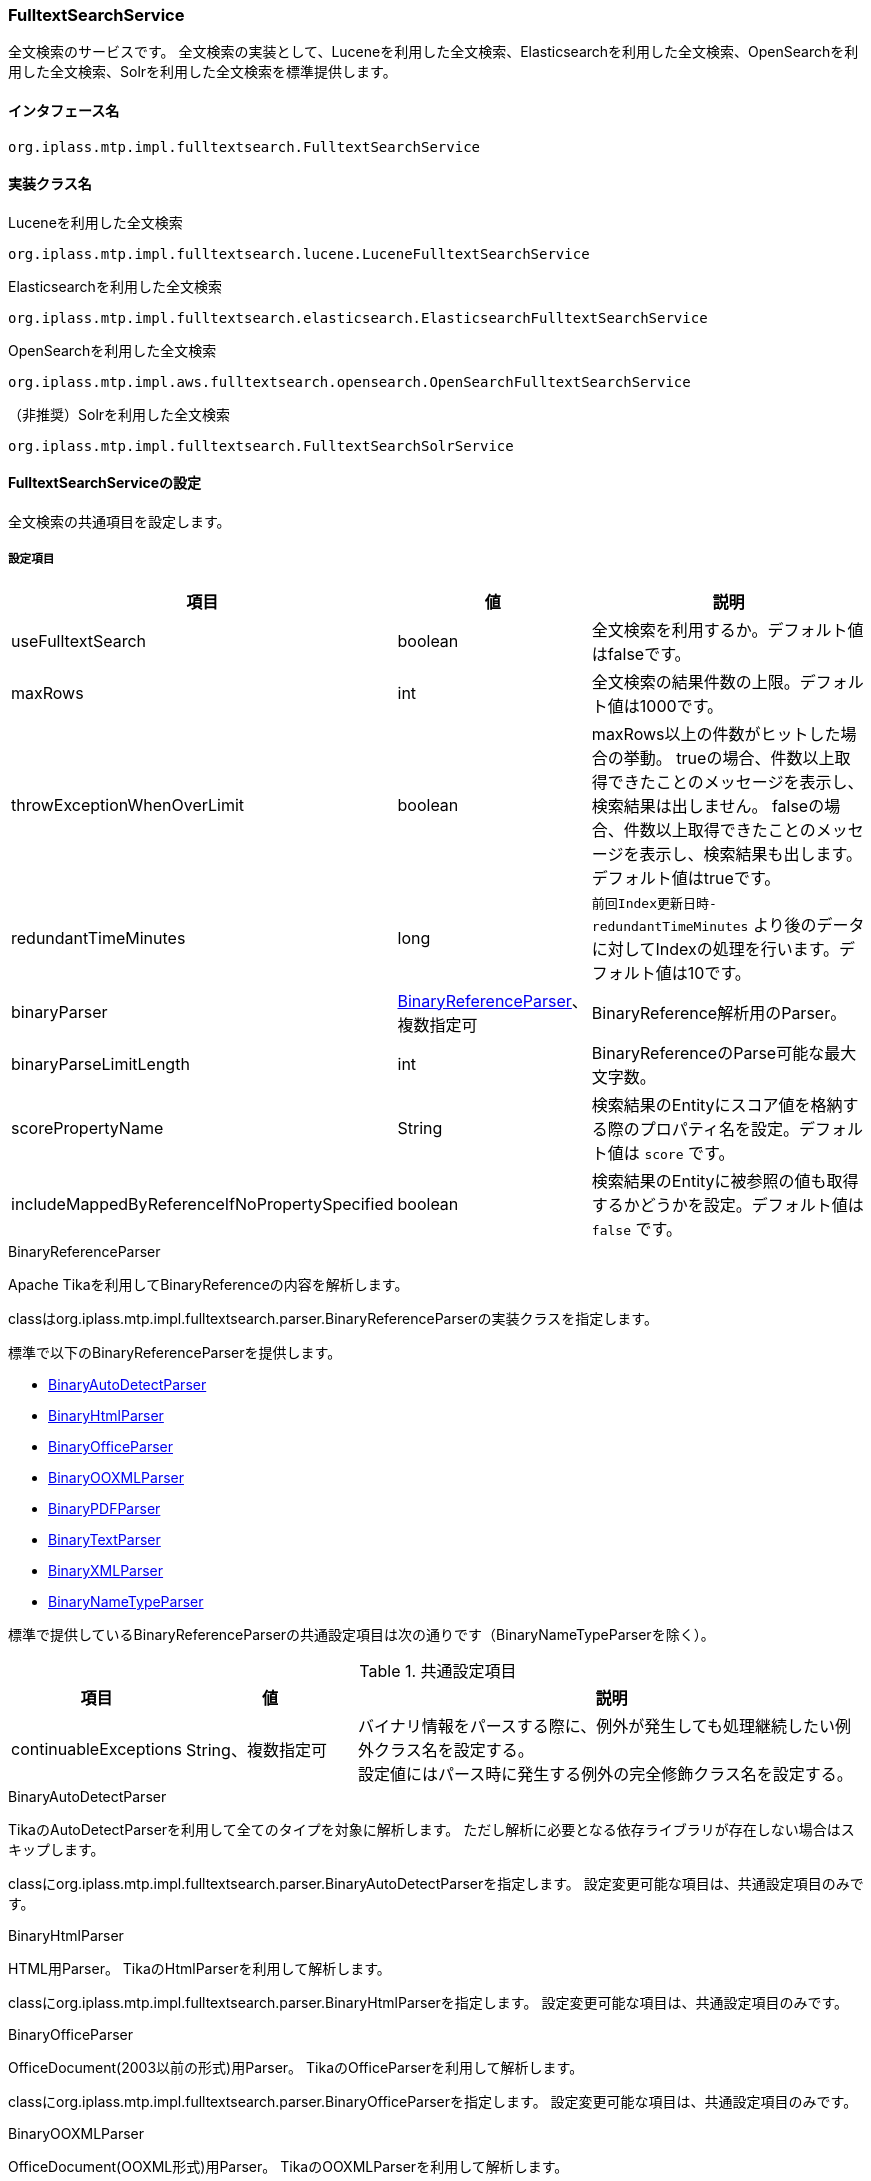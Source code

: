 [[FulltextSearchService]]
=== FulltextSearchService
全文検索のサービスです。
全文検索の実装として、Luceneを利用した全文検索、Elasticsearchを利用した全文検索、OpenSearchを利用した全文検索、Solrを利用した全文検索を標準提供します。

==== インタフェース名
----
org.iplass.mtp.impl.fulltextsearch.FulltextSearchService
----

==== 実装クラス名
.Luceneを利用した全文検索
----
org.iplass.mtp.impl.fulltextsearch.lucene.LuceneFulltextSearchService
----

.[.eeonly]#Elasticsearchを利用した全文検索#
----
org.iplass.mtp.impl.fulltextsearch.elasticsearch.ElasticsearchFulltextSearchService
----

.[.eeonly]#OpenSearchを利用した全文検索#
----
org.iplass.mtp.impl.aws.fulltextsearch.opensearch.OpenSearchFulltextSearchService
----

.[.eeonly]#（非推奨）Solrを利用した全文検索#
----
org.iplass.mtp.impl.fulltextsearch.FulltextSearchSolrService
----

==== FulltextSearchServiceの設定
全文検索の共通項目を設定します。

===== 設定項目
[cols="1,1,3", options="header"]
|===
| 項目 | 値 | 説明
| useFulltextSearch | boolean | 全文検索を利用するか。デフォルト値はfalseです。
| maxRows | int | 全文検索の結果件数の上限。デフォルト値は1000です。
| throwExceptionWhenOverLimit | boolean | maxRows以上の件数がヒットした場合の挙動。
trueの場合、件数以上取得できたことのメッセージを表示し、検索結果は出しません。
falseの場合、件数以上取得できたことのメッセージを表示し、検索結果も出します。デフォルト値はtrueです。
| redundantTimeMinutes | long | `前回Index更新日時-redundantTimeMinutes` より後のデータに対してIndexの処理を行います。デフォルト値は10です。
| binaryParser | <<BinaryReferenceParser>>、複数指定可 | BinaryReference解析用のParser。
| binaryParseLimitLength | int | BinaryReferenceのParse可能な最大文字数。
| scorePropertyName | String | 検索結果のEntityにスコア値を格納する際のプロパティ名を設定。デフォルト値は `score` です。
| includeMappedByReferenceIfNoPropertySpecified | boolean | 検索結果のEntityに被参照の値も取得するかどうかを設定。デフォルト値は `false` です。
|===

[[BinaryReferenceParser]]
.BinaryReferenceParser
Apache Tikaを利用してBinaryReferenceの内容を解析します。

classはorg.iplass.mtp.impl.fulltextsearch.parser.BinaryReferenceParserの実装クラスを指定します。

標準で以下のBinaryReferenceParserを提供します。

* <<BinaryAutoDetectParser>>
* <<BinaryHtmlParser>>
* <<BinaryOfficeParser>>
* <<BinaryOOXMLParser>>
* <<BinaryPDFParser>>
* <<BinaryTextParser>>
* <<BinaryXMLParser>>
* <<BinaryNameTypeParser>>

標準で提供しているBinaryReferenceParserの共通設定項目は次の通りです（BinaryNameTypeParserを除く）。

.共通設定項目
[cols="1,1,3", options="header"]
|===
| 項目 
| 値 
| 説明

| continuableExceptions 
| String、複数指定可 
a| バイナリ情報をパースする際に、例外が発生しても処理継続したい例外クラス名を設定する。 +
設定値にはパース時に発生する例外の完全修飾クラス名を設定する。

|===

[[BinaryAutoDetectParser]]
.BinaryAutoDetectParser
TikaのAutoDetectParserを利用して全てのタイプを対象に解析します。
ただし解析に必要となる依存ライブラリが存在しない場合はスキップします。

classにorg.iplass.mtp.impl.fulltextsearch.parser.BinaryAutoDetectParserを指定します。
設定変更可能な項目は、共通設定項目のみです。

[[BinaryHtmlParser]]
.BinaryHtmlParser
HTML用Parser。
TikaのHtmlParserを利用して解析します。

classにorg.iplass.mtp.impl.fulltextsearch.parser.BinaryHtmlParserを指定します。
設定変更可能な項目は、共通設定項目のみです。

[[BinaryOfficeParser]]
.BinaryOfficeParser
OfficeDocument(2003以前の形式)用Parser。
TikaのOfficeParserを利用して解析します。

classにorg.iplass.mtp.impl.fulltextsearch.parser.BinaryOfficeParserを指定します。
設定変更可能な項目は、共通設定項目のみです。

[[BinaryOOXMLParser]]
.BinaryOOXMLParser
OfficeDocument(OOXML形式)用Parser。
TikaのOOXMLParserを利用して解析します。

classにorg.iplass.mtp.impl.fulltextsearch.parser.BinaryOOXMLParserを指定します。
設定変更可能な項目は、共通設定項目のみです。

[[BinaryPDFParser]]
.BinaryPDFParser
PDF用Parser。
TikaのPDFParserを利用して解析します。

classにorg.iplass.mtp.impl.fulltextsearch.parser.BinaryPDFParserを指定します。
設定変更可能な項目は、共通設定項目のみです。

[[BinaryTextParser]]
.BinaryTextParser
PlainText用Parser。
TikaのTXTParserを利用して解析します。

classにorg.iplass.mtp.impl.fulltextsearch.parser.BinaryTextParserを指定します。
設定変更可能な項目は、共通設定項目のみです。

[[BinaryXMLParser]]
.BinaryXMLParser
XML用Parser。
TikaのXMLParserを利用して解析します。

classにorg.iplass.mtp.impl.fulltextsearch.parser.BinaryXMLParserを指定します。
設定変更可能な項目は、共通設定項目のみです。

[[BinaryNameTypeParser]]
.BinaryNameTypeParser
全てのバイナリファイルを対象に、nameとtypeを返します。

classにorg.iplass.mtp.impl.fulltextsearch.parser.BinaryNameTypeParserを指定します。
設定変更可能な項目はありません。

[[LuceneFulltextSearchService]]
==== LuceneFulltextSearchServiceの設定
Luceneを利用した全文検索の項目を設定します。

===== 設定項目
[cols="1,1,3", options="header"]
|===
| 項目 | 値 | 説明
| indexWriterSetting | <<IndexWriterSetting>>、省略可能 | IndexWriterの設定です。
| directory | String | Indexファイルを保存するルートディレクトリを指定。
ルートディレクトリ配下にテナント、Entity単位にIndexファイルが作成されます。
| luceneFSDirectory | `org.apache.lucene.store.SimpleFSDirectory`、 `org.apache.lucene.store.MMapDirectory`、 `org.apache.lucene.store.NIOFSDirectory` | ファイルシステムにINDEXファイルを保存するLucene Directoryの実装クラス。 + 
LuceneのドキュメントによりWindowsの環境で `NIOFSDirectory` の利用は推薦しません。 + 
※ 未設定の場合、Luceneが決定するデフォルトのFSDirectoryが利用されます。
| luceneFSDirectoryMaxChunkSizeMB | int | `org.apache.lucene.store.MMapDirectory` クラスが利用するメモリマッピング用maxChunkSizeです。 + 
未設定の場合、Luceneが決定するデフォルト値が利用されます。 +
※ `org.apache.lucene.store.MMapDirectory` 以外が選択されている場合、この設定値は無視されます。
| analyzerSetting | <<AnalyzerSetting>>、省略可能 | analyzerを初期化する設定クラスです。設定が省略された場合はJapaneseAnalyzerSettingが適用されます。
| defaultOperator | Operator | 演算子。設定可能な演算子は `AND` または `OR` です。
| searcherAutoRefreshTimeMinutes | int | iPLAssが保持しているLuceneのIndexSearcher( ≒ IndexReader)が自動的に更新される時間間隔（分）です。 + 
デフォルト値が「-1」となっています、「0」以下の値を設定している場合、自動更新処理は実行されません。
|===

[[IndexWriterSetting]]
.IndexWriterSetting
classはorg.iplass.mtp.impl.fulltextsearch.lucene.IndexWriterSettingを指定します。

===== 設定項目
[cols="1,1,3", options="header"]
|===
| 項目 | 値 | 説明
| ramBufferSizeMB | double | Index作成時のメモリのキャッシュサイズ。デフォルト値は64.0です。
| commitLimit | int | Index作成時のコミット単位。未指定の場合は、全件一括でコミットします。
| mergePolicy | org.apache.lucene.index.MergePolicy | org.apache.lucene.index.MergePolicyのインスタンスを指定します。
| infoStream | org.apache.lucene.util.InfoStream | org.apache.lucene.util.InfoStreamのインスタンスを指定します。
DEBUGログに出力する `org.iplass.mtp.impl.fulltextsearch.lucene.LoggingInfoStream` を提供していますので、利用することも可能です。
|===


[[AnalyzerSetting]]
.AnalyzerSetting
analyzerを初期化する設定クラスです。

classはorg.iplass.mtp.impl.fulltextsearch.lucene.AnalyzerSettingの実装クラスを指定します。

標準で以下のAnalyzerSettingを提供します。

- <<SimpleAnalyzerSetting>>
- <<JapaneseAnalyzerSetting>>
- <<PerEntityAnalyzerSetting>>

[[SimpleAnalyzerSetting]]
.SimpleAnalyzerSetting
Analyzerクラス名を指定可能なシンプルなAnalyzerSettingです。
`org.iplass.mtp.impl.fulltextsearch.lucene.SimpleAnalyzerSetting` を指定します。

===== 設定項目
[cols="1,1,3", options="header"]
|===
| 項目 | 値 | 説明
| className | String | org.apache.lucene.analysis.Analyzerの実装クラス名を指定。
|===

[[JapaneseAnalyzerSetting]]
.JapaneseAnalyzerSetting
JapaneseAnalyzerを初期化するAnalyzerSettingです。
`org.iplass.mtp.impl.fulltextsearch.lucene.JapaneseAnalyzerSetting` を指定します。

===== 設定項目
[cols="1,1,3", options="header"]
|===
| 項目 | 値 | 説明
| className | String | org.apache.lucene.analysis.Analyzerの実装クラス名を指定。
デフォルト値は `org.apache.lucene.analysis.ja.JapaneseAnalyzer` です。
| mode | org.apache.lucene.analysis.ja.JapaneseTokenizer.Mode | トークナイゼーションモード。JapaneseTokenizer.Modeのenum値を指定します。デフォルト値は `SEARCH` です。
| userDictionary | String | ユーザー定義辞書。クラスパス上に配置する必要があります。 +
未設定の場合、ユーザー定義辞書を利用しないと同じようになります。
| stopwords | String | ストップワード定義ファイル。クラスパス上に配置する必要があります。 +
未設定の場合、`lucene-analyzers-kuromoji-XXX.jar` 内の定義ファイルが適用されます。
| stoptags | String | ストップタグ定義ファイル。クラスパス上に配置する必要があります。 +
未設定の場合、`lucene-analyzers-kuromoji-XXX.jar` 内の定義ファイルが適用されます。
|===

[[PerEntityAnalyzerSetting]]
.PerEntityAnalyzerSetting
Entity定義単位に異なったAnalyzerを利用するためのAnalyzerSettingです。
`org.iplass.mtp.impl.fulltextsearch.lucene.PerEntityAnalyzerSetting` を指定します。

===== 設定項目
[cols="1,1,3", options="header"]
|===
| 項目 | 値 | 説明
| settingsPerEntity | <<AnalyzerSetting>>、Map形式 | keyとしてEntity定義名を指定し、valueとしてAnalyzerSettingのインスタンスを設定します。
| defaultSetting | <<AnalyzerSetting>> | デフォルトで適用されるAnalyzerを指定。settingsPerEntityで指定されていないEntity定義に適用されます。
|===

[[ElasticsearchFulltextSearchService]]
==== [.eeonly]#ElasticsearchFulltextSearchServiceの設定#
Elasticsearchを利用した全文検索の項目を設定します。

===== 設定項目
[cols="1,1,3", options="header"]
|===
| 項目 | 値 | 説明
| restClientFactory | <<org.iplass.mtp.impl.fulltextsearch.elasticsearch.RestClientFactory, RestClientFactory>> | RestClientFactoryの設定です。
| analysisFactory | <<org.iplass.mtp.impl.fulltextsearch.elasticsearch.analysis.AnalysisFactory, AnalysisFactory>> | AnalysisFactoryの設定です。
| defaultAnalyzerProperty | <<org.iplass.mtp.impl.fulltextsearch.elasticsearch.mappings.AnalyzerProperty, AnalyzerProperty>> | AnalyzerPropertyの設定です。
| analyzerPropertyPerEntity | <<org.iplass.mtp.impl.fulltextsearch.elasticsearch.mappings.AnalyzerProperty, AnalyzerProperty>>、Map形式 | keyとしてEntity定義名を指定し、valueとしてAnalyzerPropertyのインスタンスを設定します。
| defaultOperator | Operator | 演算子。設定可能な演算子は `AND`, `OR`, `And`, `Or` のいずれかです。
|===

[[org.iplass.mtp.impl.fulltextsearch.elasticsearch.RestClientFactory]]
.RestClientFactory
classはorg.iplass.mtp.impl.fulltextsearch.elasticsearch.RestClientFactoryの実装クラスを指定します。 + 

標準で以下のRestClientFactoryを提供します。

- <<org.iplass.mtp.impl.fulltextsearch.elasticsearch.DefaultRestClientFactory, DefaultRestClientFactory>>

[[org.iplass.mtp.impl.fulltextsearch.elasticsearch.DefaultRestClientFactory]]
.DefaultRestClientFactory
classはorg.iplass.mtp.impl.fulltextsearch.elasticsearch.DefaultRestClientFactoryを指定します。 + 

===== 設定項目
[cols="1,1,3", options="header"]
|===
| 項目 | 値 | 説明
| elasticsearchUrl | String、複数指定可 | ElasticsearchサーバのURL
| headers | String、Map形式 | リクエスト時に設定できるHeader。Map形式で指定可能です。
| connectionTimeout | int | http通信確立時のConnectionTimeout値（ミリ秒）。デフォルト値は-1です。
| soTimeout | int | http通信確立時のSoTimeout値（ミリ秒）。デフォルト値は-1です。
| proxyHost | String | http通信する際のproxyHost。
| proxyPort | int | http通信する際のproxyPort。
| userName | String | BASIC認証で利用するユーザー名
| password | String | BASIC認証で利用するパスワード
|===

[[org.iplass.mtp.impl.fulltextsearch.elasticsearch.analysis.AnalysisFactory]]
.AnalysisFactory
カスタムでAnalyzer等を定義したい場合に利用するクラスです。

classはorg.iplass.mtp.impl.fulltextsearch.elasticsearch.analysis.AnalysisFactoryの実装クラスを指定します。

標準で以下のAnalysisFactoryを提供します。

- <<org.iplass.mtp.impl.fulltextsearch.elasticsearch.analysis.DefaultAnalysisFactory, DefaultAnalysisFactory>>

[[org.iplass.mtp.impl.fulltextsearch.elasticsearch.analysis.DefaultAnalysisFactory]]
.DefaultAnalysisFactory
classはorg.iplass.mtp.impl.fulltextsearch.elasticsearch.analysis.DefaultAnalysisFactoryを指定します。

===== 設定項目
[cols="1,1,3", options="header"]
|===
| 項目 | 値 | 説明
| analyzer | <<org.iplass.mtp.impl.fulltextsearch.elasticsearch.analysis.AnalyzerFactory, AnalyzerFactory>>、Map形式 | keyとして定義名を指定し、valueとしてAnalyzerFactoryのインスタンスを設定します。
| charFilter | <<org.iplass.mtp.impl.fulltextsearch.elasticsearch.analysis.charfilter.CharFilterFactory, CharFilterFactory>>、Map形式 | keyとして定義名を指定し、valueとしてCharFilterFactoryのインスタンスを設定します。
| filter | <<org.iplass.mtp.impl.fulltextsearch.elasticsearch.analysis.filter.TokenFilterFactory, TokenFilterFactory>>、Map形式 | keyとして定義名を指定し、valueとしてTokenFilterFactoryのインスタンスを設定します。
| tokenizer | <<org.iplass.mtp.impl.fulltextsearch.elasticsearch.analysis.tokenizer.TokenizerFactory, TokenizerFactory>>、Map形式 | keyとして定義名を指定し、valueとしてTokenizerFactoryのインスタンスを設定します。
|===

[[org.iplass.mtp.impl.fulltextsearch.elasticsearch.analysis.AnalyzerFactory]]
.AnalyzerFactory
カスタムでAnalyzerを定義したい場合に利用するFactoryクラスです。
classはorg.iplass.mtp.impl.fulltextsearch.elasticsearch.analysis.AnalyzerFactoryの実装クラスを指定します。

標準で以下のAnalysisFactoryを提供します。

- <<org.iplass.mtp.impl.fulltextsearch.elasticsearch.analysis.analyzer.CustomAnalyzerFactory, CustomAnalyzerFactory>>
- <<org.iplass.mtp.impl.fulltextsearch.elasticsearch.analysis.analyzer.KuromojiAnalyzerFactory, KuromojiAnalyzerFactory>>

[[org.iplass.mtp.impl.fulltextsearch.elasticsearch.analysis.analyzer.CustomAnalyzerFactory]]
.CustomAnalyzerFactory
charFilter、tokenizer、filterを組み合わせてAnalyzerを定義することができます。
classはorg.iplass.mtp.impl.fulltextsearch.elasticsearch.analysis.analyzer.CustomAnalyzerFactoryを指定します。

===== 設定項目
[cols="1,1,3", options="header"]
|===
| 項目 | 値 | 説明
| charFilter | String、複数指定可 | charFilterの定義名
| filter | String、複数指定可 | filterの定義名
| tokenizer | String、必須 | tokenizerの定義名
|===

[[org.iplass.mtp.impl.fulltextsearch.elasticsearch.analysis.analyzer.KuromojiAnalyzerFactory]]
.KuromojiAnalyzerFactory
カスタマイズされたKuromojiAnalyzerを定義することができます。
classはorg.iplass.mtp.impl.fulltextsearch.elasticsearch.analysis.analyzer.KuromojiAnalyzerFactoryを指定します。

===== 設定項目
[cols="1,1,3", options="header"]
|===
| 項目 | 値 | 説明
| mode | co.elastic.clients.elasticsearch._types.analysis.KuromojiTokenizationMode | tokenizationモードの設定
| userDictionary | String | ユーザー辞書
|===

[[org.iplass.mtp.impl.fulltextsearch.elasticsearch.analysis.charfilter.CharFilterFactory]]
.CharFilterFactory
カスタムでCharFilterを定義したい場合に利用するFactoryクラスです。
classはorg.iplass.mtp.impl.fulltextsearch.elasticsearch.analysis.AnalyzerFactoryの実装クラスを指定します。

[[org.iplass.mtp.impl.fulltextsearch.elasticsearch.analysis.filter.TokenFilterFactory]]
.TokenFilterFactory
カスタムでTokenFilterを定義したい場合に利用するFactoryクラスです。
classはorg.iplass.mtp.impl.fulltextsearch.elasticsearch.analysis.filter.TokenFilterFactoryの実装クラスを指定します。

[[org.iplass.mtp.impl.fulltextsearch.elasticsearch.analysis.tokenizer.TokenizerFactory]]
.TokenizerFactory
カスタムでTokenizerを定義したい場合に利用するFactoryクラスです。
classはorg.iplass.mtp.impl.fulltextsearch.elasticsearch.analysis.tokenizer.TokenizerFactoryの実装クラスを指定します。

[[org.iplass.mtp.impl.fulltextsearch.elasticsearch.mappings.AnalyzerProperty]]
.AnalyzerProperty
Analyzerを指定する際に利用します。
classはorg.iplass.mtp.impl.fulltextsearch.elasticsearch.mappings.AnalyzerPropertyを指定します。 + 

===== 設定項目
[cols="1,1,3", options="header"]
|===
| 項目 | 値 | 説明
| analyzer | String | デフォルトで利用するAnalyzer名
| searchAnalyzer | String | 検索で利用するAnalyzer名
| searchQuoteAnalyzer | String | フレーズを利用した検索で利用するAnalyzer名
|===

[[OpenSearchFulltextSearchService]]
==== [.eeonly]#OpenSearchFulltextSearchServiceの設定#
OpenSearchを利用した全文検索の項目を設定します。

===== 設定項目
[cols="1,1,3", options="header"]
|===
| 項目 | 値 | 説明
| restClientFactory | <<org.iplass.mtp.impl.aws.fulltextsearch.opensearch.RestClientFactory, RestClientFactory>> | RestClientFactoryの設定です。
| analysisFactory | <<org.iplass.mtp.impl.aws.fulltextsearch.opensearch.analysis.AnalysisFactory, AnalysisFactory>> | AnalysisFactoryの設定です。
| defaultAnalyzerProperty | <<org.iplass.mtp.impl.aws.fulltextsearch.opensearch.mappings.AnalyzerProperty, AnalyzerProperty>> | AnalyzerPropertyの設定です。
| analyzerPropertyPerEntity | <<org.iplass.mtp.impl.aws.fulltextsearch.opensearch.mappings.AnalyzerProperty, AnalyzerProperty>>、Map形式 | keyとしてEntity定義名を指定し、valueとしてAnalyzerPropertyのインスタンスを設定します。
| defaultOperator | Operator | 演算子。設定可能な演算子は `AND`, `OR`, `And`, `Or` のいずれかです。
|===

[[org.iplass.mtp.impl.aws.fulltextsearch.opensearch.RestClientFactory]]
.RestClientFactory
classはorg.iplass.mtp.impl.aws.fulltextsearch.opensearch.RestClientFactoryの実装クラスを指定します。 + 

標準で以下のRestClientFactoryを提供します。

- <<org.iplass.mtp.impl.aws.fulltextsearch.opensearch.DefaultRestClientFactory, DefaultRestClientFactory>>

[[org.iplass.mtp.impl.aws.fulltextsearch.opensearch.DefaultRestClientFactory]]
.DefaultRestClientFactory
classはorg.iplass.mtp.impl.aws.fulltextsearch.opensearch.DefaultRestClientFactoryを指定します。 + 

===== 設定項目
[cols="1,1,3", options="header"]
|===
| 項目 | 値 | 説明
| openSearchUrl | String、複数指定可 | OpenSearchサーバのURL
| headers | String、Map形式 | リクエスト時に設定できるHeader。Map形式で指定可能です。
| connectionTimeout | int | http通信確立時のConnectionTimeout値（ミリ秒）。デフォルト値は-1です。
| soTimeout | int | http通信確立時のSoTimeout値（ミリ秒）。デフォルト値は-1です。
| proxyHost | String | http通信する際のproxyHost。
| proxyPort | int | http通信する際のproxyPort。
| userName | String | BASIC認証で利用するユーザー名
| password | String | BASIC認証で利用するパスワード
| httpRequestInterceptorFactory | <<HttpRequestInterceptorFactory>> | HttpRequestInterceptorFactoryの設定です。userNameとpasswordの値が設定されていない場合に適用されます。
|===

[[HttpRequestInterceptorFactory]]
.HttpRequestInterceptorFactory
`org.apache.http.HttpRequestInterceptor` を生成するFactoryクラスです。
classはorg.iplass.mtp.impl.aws.HttpRequestInterceptorの実装クラスを指定します。

標準で以下のHttpRequestInterceptorFactoryを提供します。

- <<AWSRequestSigningApacheInterceptorFactory>>

[[AWSRequestSigningApacheInterceptorFactory]]
.AWSRequestSigningApacheInterceptorFactory
`com.amazonaws.http.AWSRequestSigningApacheInterceptor` を生成するFactoryクラスです。BASIC認証ではなく、IAM認証情報を使用してリクエストを署名したい場合に利用します。 +

AWSRequestSigningApacheInterceptorで利用するAWSCredentialsProviderについて、AWSSettingのaccessKeyIdとsecretKeyが設定されている場合はAWSStaticCredentialsProviderが適用され、未設定の場合はDefaultAWSCredentialsProviderChainが適用されます。 + 

classはorg.iplass.mtp.impl.aws.AWSRequestSigningApacheInterceptorFactoryを指定します。

===== 設定項目
[cols="1,1,3", options="header"]
|===
| 項目 | 値 | 説明
| serviceName | String | サービス名
| region | String | リージョン名
|===

[[org.iplass.mtp.impl.aws.fulltextsearch.opensearch.analysis.AnalysisFactory]]
.AnalysisFactory
カスタムでAnalyzer等を定義したい場合に利用するクラスです。

classはorg.iplass.mtp.impl.aws.fulltextsearch.opensearch.analysis.AnalysisFactoryの実装クラスを指定します。

標準で以下のAnalysisFactoryを提供します。

- <<org.iplass.mtp.impl.aws.fulltextsearch.opensearch.analysis.DefaultAnalysisFactory, DefaultAnalysisFactory>>

[[org.iplass.mtp.impl.aws.fulltextsearch.opensearch.analysis.DefaultAnalysisFactory]]
.DefaultAnalysisFactory
classはorg.iplass.mtp.impl.aws.fulltextsearch.opensearch.analysis.DefaultAnalysisFactoryを指定します。

===== 設定項目
[cols="1,1,3", options="header"]
|===
| 項目 | 値 | 説明
| analyzer | <<org.iplass.mtp.impl.aws.fulltextsearch.opensearch.analysis.AnalyzerFactory, AnalyzerFactory>>、Map形式 | keyとして定義名を指定し、valueとしてAnalyzerFactoryのインスタンスを設定します。
| charFilter | <<org.iplass.mtp.impl.aws.fulltextsearch.opensearch.analysis.charfilter.CharFilterFactory, CharFilterFactory>>、Map形式 | keyとして定義名を指定し、valueとしてCharFilterFactoryのインスタンスを設定します。
| filter | <<org.iplass.mtp.impl.aws.fulltextsearch.opensearch.analysis.filter.TokenFilterFactory, TokenFilterFactory>>、Map形式 | keyとして定義名を指定し、valueとしてTokenFilterFactoryのインスタンスを設定します。
| tokenizer | <<org.iplass.mtp.impl.aws.fulltextsearch.opensearch.analysis.tokenizer.TokenizerFactory, TokenizerFactory>>、Map形式 | keyとして定義名を指定し、valueとしてTokenizerFactoryのインスタンスを設定します。
|===

[[org.iplass.mtp.impl.aws.fulltextsearch.opensearch.analysis.AnalyzerFactory]]
.AnalyzerFactory
カスタムでAnalyzerを定義したい場合に利用するクラスです。
classはorg.iplass.mtp.impl.aws.fulltextsearch.opensearch.analysis.AnalyzerFactoryの実装クラスを指定します。

標準で以下のAnalysisFactoryを提供します。

- <<org.iplass.mtp.impl.aws.fulltextsearch.opensearch.analysis.analyzer.CustomAnalyzerFactory, CustomAnalyzerFactory>>
- <<org.iplass.mtp.impl.aws.fulltextsearch.opensearch.analysis.analyzer.KuromojiAnalyzerFactory, KuromojiAnalyzerFactory>>

[[org.iplass.mtp.impl.aws.fulltextsearch.opensearch.analysis.analyzer.CustomAnalyzerFactory]]
.CustomAnalyzerFactory
charFilter、tokenizer、filterを組み合わせてAnalyzerを定義することができます。
classはorg.iplass.mtp.impl.aws.fulltextsearch.opensearch.analysis.analyzer.CustomAnalyzerFactoryを指定します。

===== 設定項目
[cols="1,1,3", options="header"]
|===
| 項目 | 値 | 説明
| charFilter | String、複数指定可 | charFilterの定義名
| filter | String、複数指定可 | filterの定義名
| tokenizer | String、必須 | tokenizerの定義名
|===

[[org.iplass.mtp.impl.aws.fulltextsearch.opensearch.analysis.analyzer.KuromojiAnalyzerFactory]]
.KuromojiAnalyzerFactory
カスタマイズされたKuromojiAnalyzerを定義することができます。
classはorg.iplass.mtp.impl.aws.fulltextsearch.opensearch.analysis.analyzer.KuromojiAnalyzerFactoryを指定します。

===== 設定項目
[cols="1,1,3", options="header"]
|===
| 項目 | 値 | 説明
| mode | co.elastic.clients.opensearch._types.analysis.KuromojiTokenizationMode | tokenizationモードの設定
| userDictionary | String | ユーザー辞書
|===

[[org.iplass.mtp.impl.aws.fulltextsearch.opensearch.analysis.charfilter.CharFilterFactory]]
.CharFilterFactory
カスタムでCharFilterを定義したい場合に利用するFactoryクラスです。
classはorg.iplass.mtp.impl.aws.fulltextsearch.opensearch.analysis.AnalyzerFactoryの実装クラスを指定します。

[[org.iplass.mtp.impl.aws.fulltextsearch.opensearch.analysis.filter.TokenFilterFactory]]
.TokenFilterFactory
カスタムでTokenFilterを定義したい場合に利用するFactoryクラスです。
classはorg.iplass.mtp.impl.aws.fulltextsearch.opensearch.analysis.filter.TokenFilterFactoryの実装クラスを指定します。

[[org.iplass.mtp.impl.aws.fulltextsearch.opensearch.analysis.tokenizer.TokenizerFactory]]
.TokenizerFactory
カスタムでTokenizerを定義したい場合に利用するFactoryクラスです。
classはorg.iplass.mtp.impl.aws.fulltextsearch.opensearch.analysis.tokenizer.TokenizerFactoryの実装クラスを指定します。

[[org.iplass.mtp.impl.aws.fulltextsearch.opensearch.mappings.AnalyzerProperty]]
.AnalyzerProperty
Analyzerを指定する際に利用します。
classはorg.iplass.mtp.impl.aws.fulltextsearch.opensearch.mappings.AnalyzerPropertyを指定します。 + 

===== 設定項目
[cols="1,1,3", options="header"]
|===
| 項目 | 値 | 説明
| analyzer | String | デフォルトで利用するAnalyzer名
| searchAnalyzer | String | 検索で利用するAnalyzer名
| searchQuoteAnalyzer | String | フレーズを利用した検索で利用するAnalyzer名
|===

==== [.eeonly]#FulltextSearchSolrServiceの設定#

CAUTION: FulltextSearchSolrServiceは将来削除される予定です。 <<ElasticsearchFulltextSearchService, [.eeonly]#ElasticsearchFulltextSearchService#>> もしくは <<OpenSearchFulltextSearchService, [.eeonly]#OpenSearchFulltextSearchService#>> を利用することを推奨します。

Solrを利用した全文検索の項目を設定します。

===== 設定項目
[cols="1,1,3", options="header"]
|===
| 項目 | 値 | 説明
| solrUrl | String、複数指定可 | 用意したsolrサーバのURL。
| solrMasterUrl | String | レプリケーション機能利用時のマスターサーバのURL。
| highlightPreTag | String | ハイライト用の開始タグ。
| highlightPostTag | String | ハイライト用の終了タグ。
|===

===== 設定例（LuceneFulltextSearchService利用の場合）
[source, xml]
----
<service>
	<interface>org.iplass.mtp.impl.fulltextsearch.FulltextSearchService</interface>
	<class>org.iplass.mtp.impl.fulltextsearch.lucene.LuceneFulltextSearchService</class>

	<property name="useFulltextSearch" value="true" />
	<property name="maxRows" value="1000" />
    <property name="throwExceptionWhenOverLimit" value="true"/>

	<property name="directory" value="/lucene" />

	<property name="indexWriterSetting">
		<property name="ramBufferSizeMB" value="64.0"/>
		<property name="commitLimit" value="1000"/>
		<property name="infoStream" class="org.iplass.mtp.impl.fulltextsearch.lucene.LoggingInfoStream"/>
	</property>
	<property name="redundantTimeMinutes" value="10"/>

	<!--
	    some.SampleEntity、some.AnotherSampleEntityの場合CJKAnalyzerを利用し、
	    それ以外の場合はJapaneseAnalyzerを利用する設定例
	-->
	<property name="analyzerSetting" class="org.iplass.mtp.impl.fulltextsearch.lucene.PerEntityAnalyzerSetting">
		<property name="defaultSetting" class="org.iplass.mtp.impl.fulltextsearch.lucene.JapaneseAnalyzerSetting">
    		<property name="mode" value="SEARCH" />
    		<property name="userDictionary" value="/lucene/userdict.txt" />
    		<property name="stopwords" value="/lucene/stopwords.txt" />
    		<property name="stoptags" value="/lucene/stoptags.txt" />
		</property>
		<property name="settingsPerEntity">
			<property name="some.SampleEntity" class="org.iplass.mtp.impl.fulltextsearch.lucene.SimpleAnalyzerSetting">
				<property name="className" value="org.apache.lucene.analysis.cjk.CJKAnalyzer"/>
			</property>
			<property name="some.AnotherSampleEntity" class="org.iplass.mtp.impl.fulltextsearch.lucene.SimpleAnalyzerSetting">
				<property name="className" value="org.apache.lucene.analysis.cjk.CJKAnalyzer"/>
			</property>
		</property>
	</property>

	<property name="defaultOperator" value="AND" />
	<property name="indexWriterCommitLimit" value="-1"/>

	<property name="binaryParseLimitLength" value="100000"/>
	<property name="binaryParser" class="org.iplass.mtp.impl.fulltextsearch.parser.BinaryPDFParser" />
	<property name="binaryParser" class="org.iplass.mtp.impl.fulltextsearch.parser.BinaryOOXMLParser" />
	<property name="binaryParser" class="org.iplass.mtp.impl.fulltextsearch.parser.BinaryOfficeParser">
		<property name="continuableExceptions" value="org.apache.poi.poifs.filesystem.NotOLE2FileException" />
	</property>
	<property name="binaryParser" class="org.iplass.mtp.impl.fulltextsearch.parser.BinaryHtmlParser" />
	<property name="binaryParser" class="org.iplass.mtp.impl.fulltextsearch.parser.BinaryTextParser" />
	<property name="binaryParser" class="org.iplass.mtp.impl.fulltextsearch.parser.BinaryXMLParser" />
	<property name="binaryParser" class="org.iplass.mtp.impl.fulltextsearch.parser.BinaryNameTypeParser" />

</service>
----

===== 設定例（ElasticsearchFulltextSearchService利用の場合）
[source, xml]
----
<service>
	<interface>org.iplass.mtp.impl.fulltextsearch.FulltextSearchService</interface>
	<class>org.iplass.mtp.impl.fulltextsearch.elasticsearch.ElasticsearchFulltextSearchService</class>

	<property name="useFulltextSearch" value="true" />
	<property name="maxRows" value="1000" />
    <property name="throwExceptionWhenOverLimit" value="true"/>

    <property name="restClientFactory"  class="org.iplass.mtp.impl.fulltextsearch.elasticsearch.DefaultRestClientFactory">
        <property name="elasticsearchUrl" value="{SCHEME}://{ADDRESS}:{PORT}"/>
    </property>
	
	<property name="analysisFactory" class="org.iplass.mtp.impl.fulltextsearch.elasticsearch.analysis.DefaultAnalysisFactory">
        <property name="analyzer" >
            <property name="my_kuromoji" class="org.iplass.mtp.impl.fulltextsearch.elasticsearch.analysis.analyzer.KuromojiAnalyzerFactory">
                <property name="mode" value="Search"/>
                <property name="method" value="Nfc"/>
            </property>
        </property>
    </property>
	
	<!--
	testEntityの場合、my_kuromojiを利用し、それ以外の場合はkuromojiを利用する設定例
	-->
    <property name="defaultAnalyzerProperty" >
        <property name="analyzer" value="kuromoji"/>
    </property>
    <property name="analyzerPropertyPerEntity" >
        <property name="testEntity" class="org.iplass.mtp.impl.fulltextsearch.elasticsearch.mappings.AnalyzerProperty">
            <property name="analyzer" value="my_kuromoji"/>
        </property>
    </property>

	<property name="redundantTimeMinutes" value="10"/>
	<property name="defaultOperator" value="AND" />

	<property name="binaryParseLimitLength" value="100000"/>
	<property name="binaryParser" class="org.iplass.mtp.impl.fulltextsearch.parser.BinaryPDFParser" />
	<property name="binaryParser" class="org.iplass.mtp.impl.fulltextsearch.parser.BinaryOOXMLParser" />
	<property name="binaryParser" class="org.iplass.mtp.impl.fulltextsearch.parser.BinaryOfficeParser">
		<property name="continuableExceptions" value="org.apache.poi.poifs.filesystem.NotOLE2FileException" />
	</property>
	<property name="binaryParser" class="org.iplass.mtp.impl.fulltextsearch.parser.BinaryHtmlParser" />
	<property name="binaryParser" class="org.iplass.mtp.impl.fulltextsearch.parser.BinaryTextParser" />
	<property name="binaryParser" class="org.iplass.mtp.impl.fulltextsearch.parser.BinaryXMLParser" />
	<property name="binaryParser" class="org.iplass.mtp.impl.fulltextsearch.parser.BinaryNameTypeParser" />

</service>
----

===== 設定例（OpenSearchFulltextSearchService利用の場合）
[source, xml]
----
<service>
	<interface>org.iplass.mtp.impl.fulltextsearch.FulltextSearchService</interface>
	<class>org.iplass.mtp.impl.aws.fulltextsearch.opensearch.OpenSearchFulltextSearchService</class>
	
	<property name="useFulltextSearch" value="true" />
	<property name="maxRows" value="1000" />
    <property name="throwExceptionWhenOverLimit" value="true"/>

	<property name="restClientFactory" class="org.iplass.mtp.impl.aws.fulltextsearch.opensearch.DefaultRestClientFactory" >
		<property name="openSearchUrl" value="{SCHEME}://{ADDRESS}:{PORT}"/>
		<property name="httpRequestInterceptorFactory" class="org.iplass.mtp.impl.aws.AWSRequestSigningApacheInterceptorFactory" >
			<property name="serviceName" value="es"/>
			<property name="region" value="ap-northeast-1"/>
		</property>
	</property>
	
	<property name="analysisFactory" class="org.iplass.mtp.impl.aws.fulltextsearch.opensearch.analysis.DefaultAnalysisFactory">
        <property name="analyzer" >
            <property name="my_kuromoji" class="org.iplass.mtp.impl.aws.fulltextsearch.opensearch.analysis.analyzer.KuromojiAnalyzerFactory">
                <property name="mode" value="Search"/>
                <property name="method" value="Nfc"/>
            </property>
        </property>
    </property>
	
	<!--
	testEntityの場合、my_kuromojiを利用し、それ以外の場合はkuromojiを利用する設定例
	-->
    <property name="defaultAnalyzerProperty" >
        <property name="analyzer" value="kuromoji"/>
    </property>
    <property name="analyzerPropertyPerEntity" >
        <property name="testEntity" class="org.iplass.mtp.impl.aws.fulltextsearch.opensearch.mappings.AnalyzerProperty">
            <property name="analyzer" value="my_kuromoji"/>
        </property>
    </property>

	<property name="defaultOperator" value="AND" />

	<property name="binaryParseLimitLength" value="100000"/>
	<property name="binaryParser" class="org.iplass.mtp.impl.fulltextsearch.parser.BinaryPDFParser" />
	<property name="binaryParser" class="org.iplass.mtp.impl.fulltextsearch.parser.BinaryOOXMLParser" />
	<property name="binaryParser" class="org.iplass.mtp.impl.fulltextsearch.parser.BinaryOfficeParser">
		<property name="continuableExceptions" value="org.apache.poi.poifs.filesystem.NotOLE2FileException" />
	</property>
	<property name="binaryParser" class="org.iplass.mtp.impl.fulltextsearch.parser.BinaryHtmlParser" />
	<property name="binaryParser" class="org.iplass.mtp.impl.fulltextsearch.parser.BinaryTextParser" />
	<property name="binaryParser" class="org.iplass.mtp.impl.fulltextsearch.parser.BinaryXMLParser" />
	<property name="binaryParser" class="org.iplass.mtp.impl.fulltextsearch.parser.BinaryNameTypeParser" />

</service>
----

===== 設定例
[source, xml]
----
<!--
	■全文検索で利用するService

	useFulltextSearch：				全文検索を利用する場合は、trueへ変更してください。
	maxRows：						全文検索の結果件数の上限を設定してください。
	throwExceptionWhenOverLimit：	maxRows以上の件数がヒットした場合の挙動を切り替えます。
									true  -> 件数以上取得できたことのメッセージを表示し、検索結果は出さない。
									false -> 件数以上取得できたことのメッセージを表示し、検索結果も出す。
	indexWriterRAMBufferSizeMB：	Index作成時のメモリのキャッシュサイズを設定します。
	redundantTimeMinutes：			「前回Index更新日時-redundantTimeMinutes」より後のデータに対してIndexの処理を行います。

	□ solr利用の場合
	solrUrl：
		用意したsolrサーバのURLを指定してください。

	□ lunece利用の場合
	directory：
		Index情報（検索対象値）の保存先を指定してください。
	analyzer：
		利用するanalyzerを指定してください。

	□ Elasticsearch利用の場合
	elasticsearchUrl：
		用意したElasticsearchサーバのURLを指定してください。
	defaultAnalyzerProperty：
		利用するanalyzerを指定してください。

	□ OpenSearch利用の場合
	openSearchUrl：
		用意したOpenSearchサーバのURLを指定してください。
	defaultAnalyzerProperty：
		利用するanalyzerを指定してください。


	■use to fulltext search service

	useFulltextSearch：				If use fulltext search, change to true.
	maxRows：						Setting max rows of fulltext search result.
	throwExceptionWhenOverLimit：	If maxRows or more of the search result is hit, set one of the operations.
									true  -> Display a message that was able to get maxRows or more, and not display search result.
									false -> Display a message that was able to get maxRows or more, and display search result.
	indexWriterRAMBufferSizeMB：	Setting the memory cache size when creating a index.
	redundantTimeMinutes：			do the processing of the Index for the data after the "previous Index update date -redundantTimeMinutes".

	□ use to solr
	solrUrl：
		Set url of solr server.

	□ use to lunece
	directory：
		Set save directory of the index information.
	analyzer：
		Set the analyzer to use

	□ use to Elasticsearch
	elasticsearchUrl：
		Set url of Elasticsearch server.
	defaultAnalyzerProperty：
		Set the analyzer to use

	□ use to OpenSearch
	openSearchUrl：
		Set url of OpenSearch server.
	defaultAnalyzerProperty：
		Set the analyzer to use
-->
<service>
	<interface>org.iplass.mtp.impl.fulltextsearch.FulltextSearchService</interface>
	<property name="useFulltextSearch" value="false" />
	<property name="maxRows" value="1000" />
	<property name="highlightPreTag" value="&lt;b style=&quot;background:aquamarine&quot;&gt;" />
	<property name="highlightPostTag" value="&lt;/b&gt;" />
	<property name="throwExceptionWhenOverLimit" value="true"/>

	<!-- BinaryReferenceのParse可能な最大文字数 -->
	<property name="binaryParseLimitLength" value="100000"/>

	<!--
		BinaryReference用Parser設定。
		org.iplass.mtp.impl.fulltextsearch.parser.BinaryReferenceParser
		を実装したParserを設定可能。
		BinaryReferenceのタイプに対して対応されているParserを上から順にチェックする。
	 -->

	<!-- PDF用Parser。TikaのPDFParserを利用して解析する -->
	<property name="binaryParser" class="org.iplass.mtp.impl.fulltextsearch.parser.BinaryPDFParser" />
	<!-- OfficeDocument(OOXML形式)用Parser。TikaのOOXMLParserを利用して解析する -->
	<property name="binaryParser" class="org.iplass.mtp.impl.fulltextsearch.parser.BinaryOOXMLParser" />
	<!-- OfficeDocument(2003以前の形式)用Parser。TikaのOfficeParserを利用して解析する -->
	<property name="binaryParser" class="org.iplass.mtp.impl.fulltextsearch.parser.BinaryOfficeParser">
		<!-- RTFファイルの解析例外は処理継続する -->
		<property name="continuableExceptions" value="org.apache.poi.poifs.filesystem.NotOLE2FileException" />
	</property>
	<!-- HTML用Parser。TikaのHtmlParserを利用して解析する -->
	<property name="binaryParser" class="org.iplass.mtp.impl.fulltextsearch.parser.BinaryHtmlParser" />
	<!-- PlainText用Parser。TikaのTXTParserを利用して解析する -->
	<property name="binaryParser" class="org.iplass.mtp.impl.fulltextsearch.parser.BinaryTextParser" />
	<!-- XML用Parser。TikaのXMLParserを利用して解析する -->
	<property name="binaryParser" class="org.iplass.mtp.impl.fulltextsearch.parser.BinaryXMLParser" />

	<!-- TikaのAutoDetectParserを利用して全てのタイプを対象に解析する。
		ただし解析に必要となる依存ライブラリが存在しない場合はスキップされる -->
	<!--
	<property name="binaryParser" class="org.iplass.mtp.impl.fulltextsearch.parser.BinaryAutoDetectParser" />
	-->

	<!-- 全てのバイナリファイルを対象に、nameとtypeのみ返す -->
	<property name="binaryParser" class="org.iplass.mtp.impl.fulltextsearch.parser.BinaryNameTypeParser" />

	<!-- solr利用 -->
	<!--
	<class>org.iplass.mtp.impl.fulltextsearch.FulltextSearchSolrService</class>
	<property name="solrUrl" value="http://ADDRESS:PORT/solr/coreName/" />
	 -->

	<!-- lucene利用 -->
	<class>org.iplass.mtp.impl.fulltextsearch.lucene.LuceneFulltextSearchService</class>
	<property name="directory" value="D:\tmp\lucene" />
	<property name="defaultOperator" value="AND" />
	<property name="analyzer" value="org.apache.lucene.analysis.ja.JapaneseAnalyzer" />
	<!-- JapaneseAnalyzerを初期化する設定。
	<property name="analyzerSetting" class="org.iplass.mtp.impl.fulltextsearch.JapaneseAnalyzerSetting">
		<property name="userDictionary" value="/lucene/userdict.txt" />
		<property name="mode" value="SEARCH" />
		<property name="stopwords" value="/lucene/stopwords.txt" />
		<property name="stoptags" value="/lucene/stoptags.txt" />
	</property>
	-->
	<property name="indexWriterRAMBufferSizeMB" value="64.0"/>
	<property name="redundantTimeMinutes" value="10"/>
	<property name="indexWriterCommitLimit" value="-1"/>

	<!-- Elasticsearch利用 -->
	<!--
	<class>org.iplass.mtp.impl.fulltextsearch.elasticsearch.ElasticsearchFulltextSearchService</class>
    <property name="useFulltextSearch" value="true" />
    <property name="restClientFactory"  class="org.iplass.mtp.impl.fulltextsearch.elasticsearch.DefaultRestClientFactory">
        <property name="elasticsearchUrl" value="{SCHEME}://{ADDRESS}:{PORT}"/>
    </property>
	
	<property name="analysisFactory" class="org.iplass.mtp.impl.fulltextsearch.elasticsearch.analysis.DefaultAnalysisFactory">
        <property name="analyzer" >
            <property name="my_kuromoji" class="org.iplass.mtp.impl.fulltextsearch.elasticsearch.analysis.analyzer.KuromojiAnalyzerFactory">
                <property name="mode" value="Search"/>
                <property name="method" value="Nfc"/>
            </property>
        </property>
    </property>
    <property name="defaultAnalyzerProperty" >
        <property name="analyzer" value="kuromoji"/>
    </property>
    <property name="analyzerPropertyPerEntity" >
        <property name="testEntity" class="org.iplass.mtp.impl.fulltextsearch.elasticsearch.mappings.AnalyzerProperty">
            <property name="analyzer" value="my_kuromoji"/>
        </property>
    </property>
	-->

	<!-- OpenSearch利用 -->
	<!--
	<class>org.iplass.mtp.impl.aws.fulltextsearch.opensearch.OpenSearchFulltextSearchService</class>
	<property name="restClientFactory" class="org.iplass.mtp.impl.aws.fulltextsearch.opensearch.DefaultRestClientFactory" >
		<property name="openSearchUrl" value="{SCHEME}://{ADDRESS}:{PORT}"/>
		<property name="httpRequestInterceptorFactory" class="org.iplass.mtp.impl.aws.AWSRequestSigningApacheInterceptorFactory" >
			<property name="serviceName" value="es"/>
			<property name="region" value="ap-northeast-1"/>
		</property>
	</property>
	
	<property name="analysisFactory" class="org.iplass.mtp.impl.aws.fulltextsearch.opensearch.analysis.DefaultAnalysisFactory">
        <property name="analyzer" >
            <property name="my_kuromoji" class="org.iplass.mtp.impl.aws.fulltextsearch.opensearch.analysis.analyzer.KuromojiAnalyzerFactory">
                <property name="mode" value="Search"/>
                <property name="method" value="Nfc"/>
            </property>
        </property>
    </property>
    <property name="defaultAnalyzerProperty" >
        <property name="analyzer" value="kuromoji"/>
    </property>
    <property name="analyzerPropertyPerEntity" >
        <property name="testEntity" class="org.iplass.mtp.impl.aws.fulltextsearch.opensearch.mappings.AnalyzerProperty">
            <property name="analyzer" value="my_kuromoji"/>
        </property>
    </property>
	-->
</service>
----


